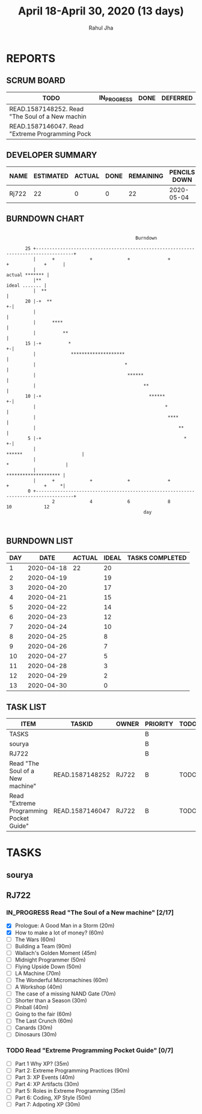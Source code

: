 #+TITLE: April 18-April 30, 2020 (13 days)
#+AUTHOR: Rahul Jha
#+EMAIL: rj722@protonmail.com
#+PROPERTY: Effort_ALL 0 0:05 0:10 0:30 1:00 2:00 3:00 4:00
#+TODO: TODO IN_PROGRESS | DONE DEFERRED
#+COLUMNS: %35ITEM %TASKID %OWNER %3PRIORITY %TODO %5ESTIMATED{+} %3ACTUAL{+}
* REPORTS
** SCRUM BOARD
#+BEGIN: block-update-board
| TODO                                            | IN_PROGRESS | DONE | DEFERRED |
|-------------------------------------------------+-------------+------+----------|
| READ.1587148252. Read "The Soul of a New machin |             |      |          |
| READ.1587146047. Read "Extreme Programming Pock |             |      |          |
#+END:
** DEVELOPER SUMMARY
#+BEGIN: block-update-summary
| NAME  | ESTIMATED | ACTUAL | DONE | REMAINING | PENCILS DOWN | PROGRESS   |
|-------+-----------+--------+------+-----------+--------------+------------|
| Rj722 |        22 |      0 |    0 |        22 |   2020-05-04 | ---------- |
#+END:
** BURNDOWN CHART
#+BEGIN: block-update-graph
:                                                                                                    
:                                                 Burndown                                           
:                                                                                                    
:        25 +------------------------------------------------------------------------------------+   
:           |      +             +             +              +             +             +      |   
:           |                                                                     actual ******* |   
:           |**                                                                    ideal ....... |   
:           |  **                                                                                |   
:        20 |-+  **                                                                            +-|   
:           |                                                                                    |   
:           |      ****                                                                          |   
:           |          **                                                                        |   
:        15 |-+          *                                                                     +-|   
:           |             ********************                                                   |   
:           |                                 *                                                  |   
:           |                                  ******                                            |   
:           |                                        **                                          |   
:        10 |-+                                        ******                                  +-|   
:           |                                                *                                   |   
:           |                                                 ****                               |   
:           |                                                     **                             |   
:         5 |-+                                                     *                          +-|   
:           |                                                        ******                      |   
:           |                                                              *                     |   
:           |                                                               ******************** |   
:           |      +             +             +              +             +             +     *|   
:         0 +------------------------------------------------------------------------------------+   
:                  2             4             6              8             10            12         
:                                                    day                                             
:                                                                                                    
:
#+END:
** BURNDOWN LIST
#+PLOT: title:"Burndown" ind:1 deps:(3 4) set:"term dumb" set:"xtics scale 0.5" set:"ytics scale 0.5" file:"burndown.plt" set:"xrange [0:17]"
#+BEGIN: block-update-burndown
| DAY |       DATE | ACTUAL | IDEAL | TASKS COMPLETED |
|-----+------------+--------+-------+-----------------|
|   1 | 2020-04-18 |     22 |    20 |                 |
|   2 | 2020-04-19 |        |    19 |                 |
|   3 | 2020-04-20 |        |    17 |                 |
|   4 | 2020-04-21 |        |    15 |                 |
|   5 | 2020-04-22 |        |    14 |                 |
|   6 | 2020-04-23 |        |    12 |                 |
|   7 | 2020-04-24 |        |    10 |                 |
|   8 | 2020-04-25 |        |     8 |                 |
|   9 | 2020-04-26 |        |     7 |                 |
|  10 | 2020-04-27 |        |     5 |                 |
|  11 | 2020-04-28 |        |     3 |                 |
|  12 | 2020-04-29 |        |     2 |                 |
|  13 | 2020-04-30 |        |     0 |                 |
#+END:
** TASK LIST
#+BEGIN: columnview :hlines 2 :maxlevel 5 :id "TASKS"
| ITEM                                    | TASKID          | OWNER | PRIORITY | TODO | ESTIMATED | ACTUAL |
|-----------------------------------------+-----------------+-------+----------+------+-----------+--------|
| TASKS                                   |                 |       | B        |      |        22 |        |
|-----------------------------------------+-----------------+-------+----------+------+-----------+--------|
| sourya                                  |                 |       | B        |      |           |        |
|-----------------------------------------+-----------------+-------+----------+------+-----------+--------|
| RJ722                                   |                 |       | B        |      |        22 |        |
| Read "The Soul of a New machine"        | READ.1587148252 | RJ722 | B        | TODO |        16 |        |
| Read "Extreme Programming Pocket Guide" | READ.1587146047 | RJ722 | B        | TODO |         6 |        |
#+END:


* TASKS
  :PROPERTIES:
  :ID:       TASKS
  :SPRINTLENGTH: 13
  :SPRINTSTART: <2020-04-18 Sat> 
  :wpd-RJ722: 2
  :END:
** sourya
** RJ722
*** IN_PROGRESS Read "The Soul of a New machine" [2/17]
    :PROPERTIES:
    :ESTIMATED: 16
    :ACTUAL:   0.58
    :OWNER: RJ722
    :ID: READ.1587148252
    :TASKID: READ.1587148252
    :END:
    :LOGBOOK:
    CLOCK: [2020-04-19 Sun 10:28]--[2020-04-19 Sun 10:53] =>  0:25
    --- Chapter 1 ---
    CLOCK: [2020-04-19 Sun 10:05]--[2020-04-19 Sun 10:28] =>  0:23
    CLOCK: [2020-04-19 Sun 02:55]--[2020-04-19 Sun 03:30] =>  0:35
    :END:
    - [X] Prologue: A Good Man in a Storm (20m)
    - [X] How to make a lot of money? (60m)
    - [ ] The Wars (60m)
    - [ ] Building a Team (90m)
    - [ ] Wallach's Golden Moment (45m)
    - [ ] Midnight Programmer (50m)
    - [ ] Flying Upside Down (50m)
    - [ ] LA Machine (70m)
    - [ ] The Wonderful Micromachines (60m)
    - [ ] A Workshop (40m)
    - [ ] The case of a missing NAND Gate (70m)
    - [ ] Shorter than a Season (30m)
    - [ ] Pinball (40m)
    - [ ] Going to the fair (60m)
    - [ ] The Last Crunch (60m)
    - [ ] Canards (30m)
    - [ ] Dinosaurs (30m)
*** TODO Read "Extreme Programming Pocket Guide" [0/7]
   :PROPERTIES:
   :ESTIMATED: 6
   :ACTUAL:
   :OWNER: RJ722
   :ID: READ.1587146047
   :TASKID: READ.1587146047
   :END:
    - [ ] Part 1 Why XP?                        (35m)
    - [ ] Part 2: Extreme Programming Practices (90m)
    - [ ] Part 3: XP Events                     (40m)
    - [ ] Part 4: XP Artifacts                  (30m)
    - [ ] Part 5: Roles in Extreme Programming  (35m)
    - [ ] Part 6: Coding, XP Style              (50m)
    - [ ] Part 7: Adpoting XP                   (30m)
